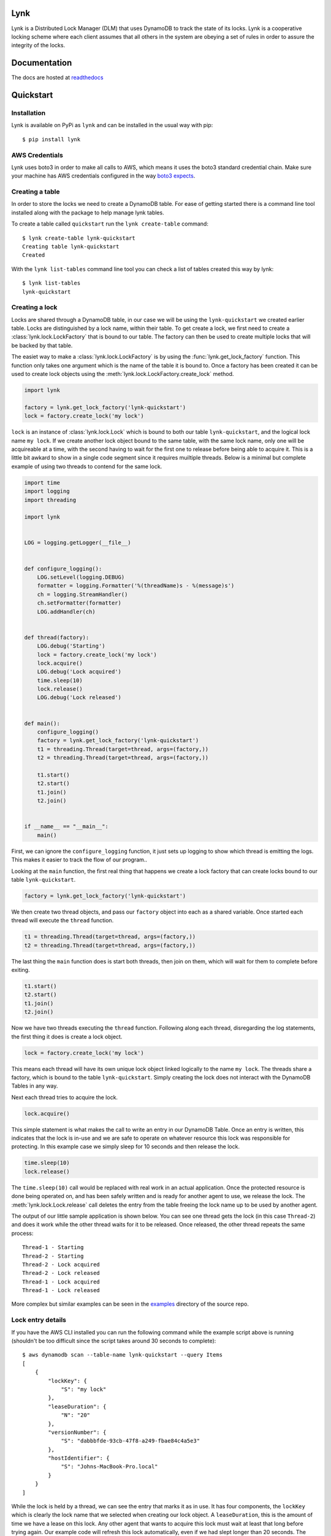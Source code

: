 Lynk
====

|build status| |codecov| |doc status| |version| |license|

.. |build status| image:: https://travis-ci.com/stealthycoin/lynk.svg?branch=master
    :target: https://travis-ci.com/stealthycoin/lynk
    :alt: Build Status
.. |doc status| image:: https://readthedocs.org/projects/lynk/badge/?version=latest
    :target: https://lynk.readthedocs.io/en/latest/
    :alt: Doc Status
.. |version| image:: http://img.shields.io/pypi/v/lynk.svg?style=flat
    :target: https://pypi.org/project/lynk/
    :alt: Version
.. |license| image:: https://img.shields.io/badge/license-Apache%202-blue.svg
    :target: https://github.com/stealthycoin/lynk/blob/master/LICENSE
    :alt: License
.. |codecov| image:: https://codecov.io/gh/stealthycoin/lynk/branch/master/graph/badge.svg
    :target: https://codecov.io/gh/stealthycoin/lynk


.. intro-begin

Lynk is a Distributed Lock Manager (DLM) that uses DynamoDB to track the state
of its locks. Lynk is a cooperative locking scheme where each client assumes
that all others in the system are obeying a set of rules in order to assure
the integrity of the locks.

.. intro-end


Documentation
=============

The docs are hosted at `readthedocs <https://lynk.readthedocs.io/en/latest/>`_


Quickstart
==========

.. quick-start-begin


Installation
------------

Lynk is available on PyPi as ``lynk`` and can be installed in the usual way
with pip::

  $ pip install lynk


AWS Credentials
---------------

Lynk uses boto3 in order to make all calls to AWS, which means it uses the
boto3 standard credential chain. Make sure your machine has AWS credentials
configured in the way `boto3 expects <https://boto3.amazonaws.com/v1/documentation/api/latest/guide/configuration.html>`_.


Creating a table
----------------

In order to store the locks we need to create a DynamoDB table. For ease of
getting started there is a command line tool installed along with the package
to help manage lynk tables.

To create a table called ``quickstart`` run the ``lynk create-table`` command::

  $ lynk create-table lynk-quickstart
  Creating table lynk-quickstart
  Created

With the ``lynk list-tables`` command line tool you can check a list of tables
created this way by lynk::

  $ lynk list-tables
  lynk-quickstart


Creating a lock
---------------

Locks are shared through a DynamoDB table, in our case we will be using the
``lynk-quickstart`` we created earlier table. Locks are distinguished by a
lock name, within their table. To get create a lock, we first need to create a
:class:`lynk.lock.LockFactory` that is bound to our table. The factory can
then be used to create multiple locks that will be backed by that table.

The easiet way to make a :class:`lynk.lock.LockFactory` is by using the
:func:`lynk.get_lock_factory` function. This function only takes one argument
which is the name of the table it is bound to. Once a factory has been created
it can be used to create lock objects using the
:meth:`lynk.lock.LockFactory.create_lock` method.

.. code-block:: python

   import lynk

   factory = lynk.get_lock_factory('lynk-quickstart')
   lock = factory.create_lock('my lock')

``lock`` is an instance of :class:`lynk.lock.Lock` which is bound to both our
table ``lynk-quickstart``, and the logical lock name ``my lock``. If we create
another lock object bound to the same table, with the same lock name, only one
will be acquireable at a time, with the second having to wait for the first one
to release before being able to acquire it. This is a little bit awkard to
show in a single code segment since it requires muiltiple threads. Below is a
minimal but complete example of using two threads to contend for the same lock.

.. code-block:: python

   import time
   import logging
   import threading

   import lynk


   LOG = logging.getLogger(__file__)


   def configure_logging():
       LOG.setLevel(logging.DEBUG)
       formatter = logging.Formatter('%(threadName)s - %(message)s')
       ch = logging.StreamHandler()
       ch.setFormatter(formatter)
       LOG.addHandler(ch)


   def thread(factory):
       LOG.debug('Starting')
       lock = factory.create_lock('my lock')
       lock.acquire()
       LOG.debug('Lock acquired')
       time.sleep(10)
       lock.release()
       LOG.debug('Lock released')


   def main():
       configure_logging()
       factory = lynk.get_lock_factory('lynk-quickstart')
       t1 = threading.Thread(target=thread, args=(factory,))
       t2 = threading.Thread(target=thread, args=(factory,))

       t1.start()
       t2.start()
       t1.join()
       t2.join()


   if __name__ == "__main__":
       main()


First, we can ignore the ``configure_logging`` function, it just sets up
logging to show which thread is emitting the logs. This makes it easier to track
the flow of our program..

Looking at the ``main`` function, the first real thing that happens  we create a
lock factory that can create locks bound to our table ``lynk-quickstart``.

.. code-block:: python

   factory = lynk.get_lock_factory('lynk-quickstart')

We then create two thread objects, and pass our ``factory`` object into each
as a shared variable. Once started each thread will execute the ``thread``
function.

.. code-block:: python

   t1 = threading.Thread(target=thread, args=(factory,))
   t2 = threading.Thread(target=thread, args=(factory,))


The last thing the ``main`` function does is start both threads, then join on
them, which will wait for them to complete before exiting.

.. code-block:: python

   t1.start()
   t2.start()
   t1.join()
   t2.join()


Now we have two threads executing the ``thread`` function. Following along each
thread, disregarding the log statements, the first thing it does is create a
lock object.

.. code-block:: python

   lock = factory.create_lock('my lock')

This means each thread will have its own unique lock object linked logically to
the name ``my lock``. The threads share a factory, which is bound to the table
``lynk-quickstart``. Simply creating the lock does not interact with the
DynamoDB Tables in any way.

Next each thread tries to acquire the lock.

.. code-block:: python

   lock.acquire()

This simple statement is what makes the call to write an entry in our DynamoDB
Table. Once an entry is written, this indicates that the lock is in-use and
we are safe to operate on whatever resource this lock was responsible for
protecting. In this example case we simply sleep for 10 seconds and then
release the lock.

.. code-block:: python

   time.sleep(10)
   lock.release()

The ``time.sleep(10)`` call would be replaced with real work in an actual
application. Once the protected resource is done being operated on, and has
been safely written and is ready for another agent to use, we release the
lock. The :meth:`lynk.lock.Lock.release` call deletes the entry from the table
freeing the lock name up to be used by another agent.


The output of our little sample application is shown below. You can see one
thread gets the lock (in this case ``Thread-2``) and does it work while the
other thread waits for it to be released. Once released, the other thread
repeats the same process::

   Thread-1 - Starting
   Thread-2 - Starting
   Thread-2 - Lock acquired
   Thread-2 - Lock released
   Thread-1 - Lock acquired
   Thread-1 - Lock released


More complex but similar examples can be seen in the
`examples <https://github.com/stealthycoin/lynk/tree/master/examples>`_
directory of the source repo.


Lock entry details
------------------

If you have the AWS CLI installed you can run the following command while the
example script above is running (shouldn't be too difficult since the script
takes around 30 seconds to complete)::

  $ aws dynamodb scan --table-name lynk-quickstart --query Items
  [
      {
	  "lockKey": {
	      "S": "my lock"
	  },
	  "leaseDuration": {
	      "N": "20"
	  },
	  "versionNumber": {
	      "S": "dabbbfde-93cb-47f8-a249-fbae84c4a5e3"
	  },
	  "hostIdentifier": {
	      "S": "Johns-MacBook-Pro.local"
	  }
      }
  ]

While the lock is held by a thread, we can see the entry that marks it as in
use. It has four components, the ``lockKey`` which is clearly the lock name
that we selected when creating our lock object. A ``leaseDuration``, this is
the amount of time we have a lease on this lock. Any other agent that wants
to acquire this lock must wait at least that long before trying again. Our
example code will refresh this lock automatically, even if we had slept longer
than 20 seconds.
The ``versionNumber`` is used as a fencing token, each write to this entry
changes this value. You can read more about how the ``leaseDuration`` and
``versionNumber`` are used to ensure the lock integrity in the documentation
for the :class:`lynk.techniques.VersionLeaseTechinque`. Finally there is a
``hostIdentifier`` which is just there to show the host that created the lock.
This can be used for debugging a distributed multi-agent system all using one
lock table.

More examples can be found in the
`examples <https://github.com/stealthycoin/lynk/tree/master/examples>`_
directory in the source repo.


Context manager
---------------

In the above example we manually call ``acquire()`` and ``release()``. This depends on no
exceptions ocurring, and would generally be safer in a ``try: finally:`` block. For
convenience the :class:`lynk.lock.Lock` object can be called and used as a context manager.
The following code:

.. code-block:: python

   lock.acquire()
   time.sleep(10)
   lock.release()

Can be re-written more safely, and conveinently, as:

.. code-block:: python

   with lock():
       time.sleep(10)

This ensures the releasing in the lock in the case of an unexpected exception.


Teardown
--------

To tear down the resources created during the quickstart tutorial run the
``lynk delete-table`` command::

  $ lynk delete-table lynk-quickstart
  Deleting table lynk-quickstart
  Deleted

Verify that there are no left over tables checking that the following has no
output::

  $ lynk list-tables


.. quick-start-end
